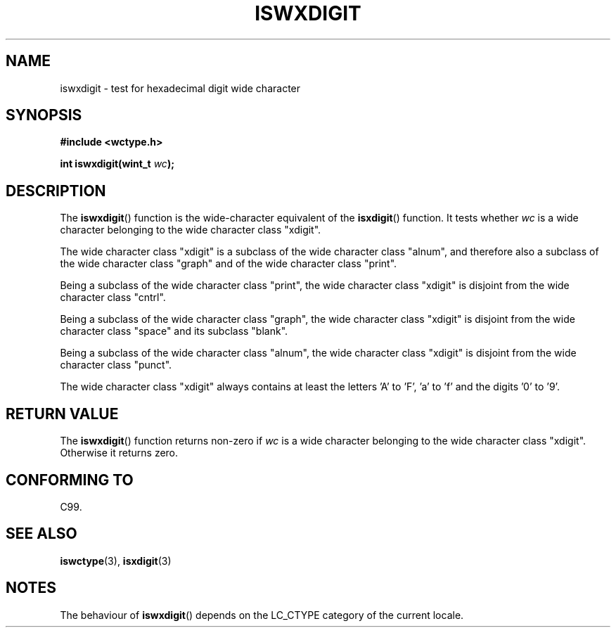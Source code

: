 .\" Copyright (c) Bruno Haible <haible@clisp.cons.org>
.\"
.\" This is free documentation; you can redistribute it and/or
.\" modify it under the terms of the GNU General Public License as
.\" published by the Free Software Foundation; either version 2 of
.\" the License, or (at your option) any later version.
.\"
.\" References consulted:
.\"   GNU glibc-2 source code and manual
.\"   Dinkumware C library reference http://www.dinkumware.com/
.\"   OpenGroup's Single Unix specification http://www.UNIX-systems.org/online.html
.\"   ISO/IEC 9899:1999
.\"
.TH ISWXDIGIT 3  1999-07-25 "GNU" "Linux Programmer's Manual"
.SH NAME
iswxdigit \- test for hexadecimal digit wide character
.SH SYNOPSIS
.nf
.B #include <wctype.h>
.sp
.BI "int iswxdigit(wint_t " wc );
.fi
.SH DESCRIPTION
The \fBiswxdigit\fP() function is the wide-character equivalent of the
\fBisxdigit\fP() function. It tests whether \fIwc\fP is a wide character
belonging to the wide character class "xdigit".
.PP
The wide character class "xdigit" is a subclass of the wide character class
"alnum", and therefore also a subclass of the wide character class "graph" and
of the wide character class "print".
.PP
Being a subclass of the wide character class "print", the wide character class
"xdigit" is disjoint from the wide character class "cntrl".
.PP
Being a subclass of the wide character class "graph", the wide character class
"xdigit" is disjoint from the wide character class "space" and its subclass
"blank".
.PP
Being a subclass of the wide character class "alnum", the wide character class
"xdigit" is disjoint from the wide character class "punct".
.PP
The wide character class "xdigit" always contains at least the letters 'A'
to 'F', 'a' to 'f' and the digits '0' to '9'.
.SH "RETURN VALUE"
The \fBiswxdigit\fP() function returns non-zero if \fIwc\fP is a wide character
belonging to the wide character class "xdigit". Otherwise it returns zero.
.SH "CONFORMING TO"
C99.
.SH "SEE ALSO"
.BR iswctype (3),
.BR isxdigit (3)
.SH NOTES
The behaviour of \fBiswxdigit\fP() depends on the LC_CTYPE category of the
current locale.
